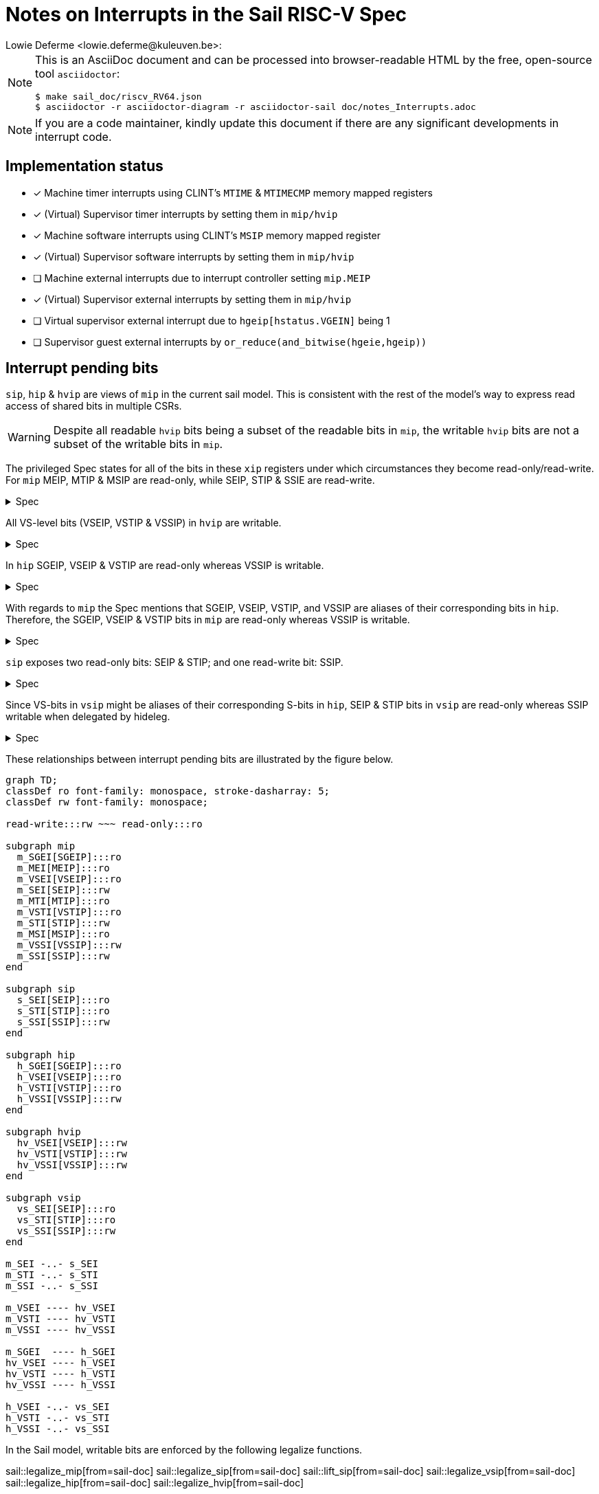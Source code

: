 :source-highlighter: rouge
:imagesdir: figs/
:sail-doc: sail_doc/riscv_RV64.json
:stem:

= Notes on Interrupts in the Sail RISC-V Spec
Lowie Deferme <lowie.deferme@kuleuven.be>:

:toc: auto

[NOTE]
====
This is an AsciiDoc document and can be processed into
browser-readable HTML by the free, open-source tool
`asciidoctor`:

[source, bash]
----
$ make sail_doc/riscv_RV64.json
$ asciidoctor -r asciidoctor-diagram -r asciidoctor-sail doc/notes_Interrupts.adoc
----
====

NOTE: If you are a code maintainer, kindly update this document if
      there are any significant developments in interrupt code.

== Implementation status

- [x] Machine timer interrupts using CLINT's `MTIME` & `MTIMECMP` memory mapped registers
- [x] (Virtual) Supervisor timer interrupts by setting them in `mip/hvip`
- [x] Machine software interrupts using CLINT's `MSIP` memory mapped register
- [x] (Virtual) Supervisor software interrupts by setting them in `mip/hvip`
- [ ] Machine external interrupts due to interrupt controller setting `mip.MEIP`
- [x] (Virtual) Supervisor external interrupts by setting them in `mip/hvip`
- [ ] Virtual supervisor external interrupt due to `hgeip[hstatus.VGEIN]` being 1
- [ ] Supervisor guest external interrupts by `or_reduce(and_bitwise(hgeie,hgeip))`

== Interrupt pending bits

`sip`, `hip` & `hvip` are views of `mip` in the current sail model. This is consistent with the rest of the model's way to express read access of shared bits in multiple CSRs.

WARNING: Despite all readable `hvip` bits being a subset of the readable bits in `mip`, the writable `hvip` bits are not a subset of the writable bits in `mip`.

The privileged Spec states for all of the bits in these `xip` registers under which circumstances they become read-only/read-write. For `mip` MEIP, MTIP & MSIP are read-only, while SEIP, STIP & SSIE are read-write.

.Spec
[%collapsible]
====
[quote,Privileged Spec: Sec. 3.1.9]
____
Bits mip.MEIP and mie.MEIE are the interrupt-pending and interrupt-enable bits for machine-level external interrupts. *MEIP is read-only in mip*, and is set and cleared by a platform-specific interrupt controller.

Bits mip.MTIP and mie.MTIE are the interrupt-pending and interrupt-enable bits for machine timer interrupts. *MTIP is read-only in mip*, and is cleared by writing to the memory-mapped machine-mode timer compare register.

Bits mip.MSIP and mie.MSIE are the interrupt-pending and interrupt-enable bits for machine-level software interrupts. *MSIP is read-only in mip*, and is written by accesses to memory-mapped control registers, which are used by remote harts to provide machine-level interprocessor interrupts.

...

If supervisor mode is implemented, bits mip.SEIP and mie.SEIE are the interrupt-pending and interrupt-enable bits for supervisor-level external interrupts. *SEIP is writable in mip*, and may be written by M-mode software to indicate to S-mode that an external interrupt is pending.
...

If supervisor mode is implemented, bits mip.STIP and mie.STIE are the interrupt-pending and interrupt-enable bits for supervisor-level timer interrupts. *STIP is writable in mip*, and may be written by M-mode software to deliver timer interrupts to S-mode.

If supervisor mode is implemented, bits mip.SSIP and mie.SSIE are the interrupt-pending and interrupt-enable bits for supervisor-level software interrupts. *SSIP is writable in mip* and may also be set to 1 by a platform-specific interrupt controller.
____
====

All VS-level bits (VSEIP, VSTIP & VSSIP) in `hvip` are writable.

.Spec
[%collapsible]
====
[quote,Privileged Spec: Sec. 9.2.3]
____
Bits *VSEIP, VSTIP, and VSSIP of hvip are writable*. Setting VSEIP=1 in hvip asserts a VS-level external interrupt; setting VSTIP asserts a VS-level timer interrupt; and setting VSSIP asserts a VS-level software interrupt.
____
====

In `hip` SGEIP, VSEIP & VSTIP are read-only whereas VSSIP is writable.

.Spec
[%collapsible]
====
[quote,Privileged Spec: Sec. 9.2.3]
____
Bits hip.SGEIP and hie.SGEIE are the interrupt-pending and interrupt-enable bits for guest external interrupts at supervisor level (HS-level). *SGEIP is read-only in hip*, and is 1 if and only if the bitwise logical-AND of CSRs hgeip and hgeie is nonzero in any bit.

Bits hip.VSEIP and hie.VSEIE are the interrupt-pending and interrupt-enable bits for VS-level external interrupts. *VSEIP is read-only in hip*...

Bits hip.VSTIP and hie.VSTIE are the interrupt-pending and interrupt-enable bits for VS-level timer interrupts. *VSTIP is read-only in hip*, and is the logical-OR of hvip.VSTIP and any other platform-specific timer interrupt signal directed to VS-level.

Bits hip.VSSIP and hie.VSSIE are the interrupt-pending and interrupt-enable bits for VS-level software interrupts. *VSSIP in hip is an alias (writable) of the same bit in hvip*.
____
====

With regards to `mip` the Spec mentions that SGEIP, VSEIP, VSTIP, and VSSIP are aliases of their corresponding bits in `hip`. Therefore, the SGEIP, VSEIP & VSTIP bits in `mip` are read-only whereas VSSIP is writable.

.Spec
[%collapsible]
====
[quote,Privileged Spec: Sec. 9.4.3]
____
Bits SGEIP, VSEIP, VSTIP, and VSSIP in mip are aliases for the same bits in hypervisor CSR hip
____
====

`sip` exposes two read-only bits: SEIP & STIP; and one read-write bit: SSIP.

.Spec
[%collapsible]
====
[quote,Privileged Spec: Sec. 5.1.3]
____
Bits sip.SEIP and sie.SEIE are the interrupt-pending and interrupt-enable bits for supervisor-level external interrupts. If implemented, *SEIP is read-only in sip*, and is set and cleared by the execution environment, typically through a platform-specific interrupt controller.

Bits sip.STIP and sie.STIE are the interrupt-pending and interrupt-enable bits for supervisor-level timer interrupts. If implemented, *STIP is read-only in sip*, and is set and cleared by the execution environment.

Bits sip.SSIP and sie.SSIE are the interrupt-pending and interrupt-enable bits for supervisor-level software interrupts. If implemented, *SSIP is writable in sip* and may also be set to 1 by a platform-specific interrupt controller.

...

Restricted views of the mip and mie registers appear as the sip and sie registers for supervisor level. If an interrupt is delegated to S-mode by setting a bit in the mideleg register, it becomes visible in the sip register and is maskable using the sie register. Otherwise, the corresponding bits in sip and sie are read-only zero.
____
====

Since VS-bits in `vsip` might be aliases of their corresponding S-bits in `hip`, SEIP & STIP bits in `vsip` are read-only whereas SSIP writable when delegated by hideleg.

.Spec
[%collapsible]
====
[quote,Privileged Spec: Sec. 9.2.12]
____
When bit 10 of hideleg is zero, vsip.SEIP and vsie.SEIE are read-only zeros. Else, vsip.SEIP and vsie.SEIE are aliases of hip.VSEIP and hie.VSEIE.

When bit 6 of hideleg is zero, vsip.STIP and vsie.STIE are read-only zeros. Else, vsip.STIP and vsie.STIE are aliases of hip.VSTIP and hie.VSTIE.

When bit 2 of hideleg is zero, vsip.SSIP and vsie.SSIE are read-only zeros. Else, vsip.SSIP and vsie.SSIE are aliases of hip.VSSIP and hie.VSSIE.
____
====

These relationships between interrupt pending bits are illustrated by the figure below.

ifdef::env-github[]
image::xip_relations.svg[Relations between xip registers]
endif::[]
ifndef::env-github[]
[mermaid, target=xip_relations, format=svg, theme=neutral]
....
graph TD;
classDef ro font-family: monospace, stroke-dasharray: 5;
classDef rw font-family: monospace;

read-write:::rw ~~~ read-only:::ro

subgraph mip
  m_SGEI[SGEIP]:::ro
  m_MEI[MEIP]:::ro
  m_VSEI[VSEIP]:::ro
  m_SEI[SEIP]:::rw
  m_MTI[MTIP]:::ro
  m_VSTI[VSTIP]:::ro
  m_STI[STIP]:::rw
  m_MSI[MSIP]:::ro
  m_VSSI[VSSIP]:::rw
  m_SSI[SSIP]:::rw
end

subgraph sip
  s_SEI[SEIP]:::ro
  s_STI[STIP]:::ro
  s_SSI[SSIP]:::rw
end

subgraph hip
  h_SGEI[SGEIP]:::ro
  h_VSEI[VSEIP]:::ro
  h_VSTI[VSTIP]:::ro
  h_VSSI[VSSIP]:::rw
end

subgraph hvip
  hv_VSEI[VSEIP]:::rw
  hv_VSTI[VSTIP]:::rw
  hv_VSSI[VSSIP]:::rw
end

subgraph vsip
  vs_SEI[SEIP]:::ro
  vs_STI[STIP]:::ro
  vs_SSI[SSIP]:::rw
end

m_SEI -..- s_SEI
m_STI -..- s_STI
m_SSI -..- s_SSI

m_VSEI ---- hv_VSEI
m_VSTI ---- hv_VSTI
m_VSSI ---- hv_VSSI

m_SGEI  ---- h_SGEI
hv_VSEI ---- h_VSEI
hv_VSTI ---- h_VSTI
hv_VSSI ---- h_VSSI

h_VSEI -..- vs_SEI
h_VSTI -..- vs_STI
h_VSSI -..- vs_SSI
....
endif::[]

// Do not show on github since asciidoctor-sail is required
ifndef::env-github[]

In the Sail model, writable bits are enforced by the following legalize functions.

sail::legalize_mip[from=sail-doc]
sail::legalize_sip[from=sail-doc]
sail::lift_sip[from=sail-doc]
sail::legalize_vsip[from=sail-doc]
sail::legalize_hip[from=sail-doc]
sail::legalize_hvip[from=sail-doc]

In order to limit the readable interrupt pending bits for `xip` registers, the following functions are defined:

sail::lower_mip_to_sip[from=sail-doc]
sail::lower_mip_to_vsip[from=sail-doc]
sail::lower_mip_to_hvip[from=sail-doc]
sail::lower_mip_to_hip[from=sail-doc]

endif::[]

== Interrupt delegation

ifdef::env-github[]
image::interrupt_delegation.svg[How interrupts are delegated]
endif::[]
ifndef::env-github[]
[mermaid, target=interrupt_delegation, format=svg, theme=neutral]
....
graph TD;

classDef pseudocode font-family: monospace;

pending_interrupt("mip[i] <- 0b1"):::pseudocode

check_m_mode{"priv == M_mode"}:::pseudocode
check_hs_mode{"priv == HS_mode"}:::pseudocode
check_vs_mode{"priv == VS_mode"}:::pseudocode

check_mstatus_mie{"mstatus.MIE == 0b1 <br> & mideleg[i] == 0b0"}:::pseudocode
check_sstatus_sie{"sstatus.SIE == 0b1 <br> & hideleg[i] == 0b0"}:::pseudocode
check_vsstatus_sie{"vsstatus.SIE == 0b1"}:::pseudocode

check_mideleg{"mideleg[i] == 0b1"}:::pseudocode
check_hideleg{"hideleg[i] == 0b1"}:::pseudocode

check_virt{"virt == V1"}:::pseudocode

check_mie{"mie[i] == 0b1"}:::pseudocode

trap_none["Do not trap"]
trap_m["Trap to M-mode"]
trap_hs["Trap to HS-mode"]
trap_vs["Trap to VS-mode"]

pending_interrupt ---> check_mie

check_mie --->|true| check_m_mode
check_mie --->|false| trap_none

check_m_mode --->|true| check_mstatus_mie
check_m_mode --->|false| check_mideleg
check_mstatus_mie --->|false| trap_none
check_mstatus_mie --->|true| trap_m
check_mideleg --->|false| trap_m
check_mideleg --->|true| check_hs_mode

check_hs_mode --->|true| check_sstatus_sie
check_hs_mode --->|false| check_virt
check_virt --->|false| trap_hs
check_virt --->|true| check_hideleg
check_sstatus_sie --->|false| trap_none
check_sstatus_sie --->|true| trap_hs
check_hideleg --->|false| trap_hs
check_hideleg --->|true| check_vs_mode

check_vs_mode --->|true| check_vsstatus_sie
check_vs_mode --->|false| trap_vs
check_vsstatus_sie --->|false| trap_none
check_vsstatus_sie --->|true| trap_vs
....
endif::[]
